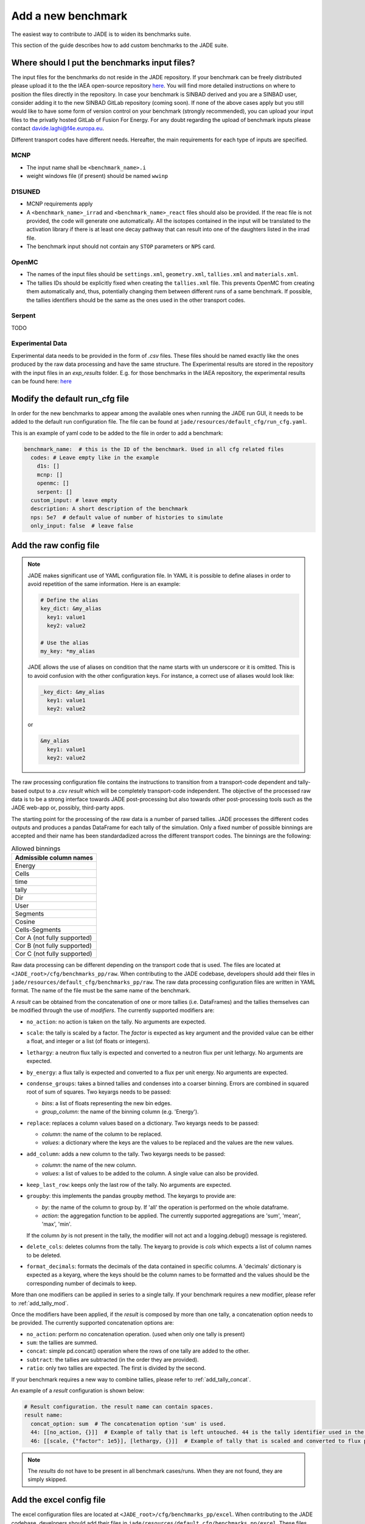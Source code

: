 .. _add_benchmark:

###################
Add a new benchmark
###################

The easiest way to contribute to JADE is to widen its benchmarks suite.

This section of the guide describes how to add custom benchmarks to the JADE suite.

Where should I put the benchmarks input files?
==============================================

The input files for the benchmarks do not reside in the JADE repository. If your benchmark can be freely
distributed please upload it to the the IAEA open-source repository 
`here <https://github.com/IAEA-NDS/open-benchmarks/tree/main/jade_open_benchmarks>`_. You will find 
more detailed instructions on where to position the files directly in the repository.
In case your benchmark is SINBAD derived and you are a SINBAD user, consider adding it to the
new SINBAD GitLab repository (coming soon).
If none of the above cases apply but you still would like to have some form of version
control on your benchmark (strongly recommended), you can upload your input files to the
privatly hosted GitLab of Fusion For Energy.
For any doubt regarding the upload of benchmark inputs please contact davide.laghi@f4e.europa.eu.

Different transport codes have different needs. Hereafter, the main requirements for each type
of inputs are specified.

MCNP
----

- The input name shall be ``<benchmark_name>.i``
- weight windows file (if present) should be named ``wwinp``

D1SUNED
-------

- MCNP requirements apply
- A ``<benchmark_name>_irrad`` and ``<benchmark_name>_react`` files should also be provided.
  If the reac file is not provided, the code will generate one automatically. All the isotopes
  contained in the input will be translated to the activation library if there is at least
  one decay pathway that can result into one of the daughters listed in the irrad file.
- The benchmark input should not contain any ``STOP`` parameters or ``NPS`` card.

OpenMC
------
- The names of the input files should be ``settings.xml``, ``geometry.xml``, ``tallies.xml`` and ``materials.xml``.
- The tallies IDs should be explicitly fixed when creating the ``tallies.xml`` file. This prevents
  OpenMC from creating them automatically and, thus, potentially changing them between different runs
  of a same benchmark. If possible, the tallies identifiers should be the same as the ones used in the
  other transport codes.

Serpent
-------
TODO

Experimental Data
-----------------
Experimental data needs to be provided in the form of *.csv* files. These files should be named
exactly like the ones produced by the raw data processing and have the same structure. The Experimental
results are stored in the repository with the input files in an *exp_results* folder. E.g. for those
benchmarks in the IAEA repository, the experimental results can be found here: `here <https://github.com/IAEA-NDS/open-benchmarks/tree/main/jade_open_benchmarks/exp_results>`_ 

Modify the default run_cfg file
===============================

In order for the new benchmarks to appear among the available ones when running the JADE run
GUI, it needs to be added to the default run configuration file. The file can be
found at ``jade/resources/default_cfg/run_cfg.yaml``.

This is an example of yaml code to be added to the file in order to add a benchmark:

.. code-block:: yaml

  benchmark_name:  # this is the ID of the benchmark. Used in all cfg related files
    codes: # Leave empty like in the example
      d1s: []
      mcnp: []
      openmc: []
      serpent: []
    custom_input: # leave empty
    description: A short description of the benchmark
    nps: 5e7  # default value of number of histories to simulate
    only_input: false  # leave false

Add the raw config file
=======================

.. note::
  JADE makes significant use of YAML configuration file. In YAML it is possible to define aliases
  in order to avoid repetition of the same information. Here is an example:

  .. code-block:: yaml

    # Define the alias
    key_dict: &my_alias
      key1: value1
      key2: value2

    # Use the alias
    my_key: *my_alias
  
  JADE allows the use of aliases on condition that the name starts with un underscore or it is omitted.
  This is to avoid confusion with the other configuration keys. For instance, a correct use of aliases
  would look like:

  .. code-block:: yaml

    _key_dict: &my_alias
      key1: value1
      key2: value2

  or

  .. code-block:: yaml

    &my_alias
      key1: value1
      key2: value2

The raw processing configuration file contains the instructions to transition from a transport-code
dependent and tally-based output to a .csv *result* which will be completely transport-code independent.
The objective of the processed raw data is to be a strong interface 
towards JADE post-processing but also towards other post-processing tools such as the
JADE web-app or, possibly, third-party apps. 

The starting point for the processing of the raw data is a number of parsed tallies. JADE processes the
different codes outputs and produces a pandas DataFrame for each tally of the simulation.
Only a fixed number of possible binnings are accepted and their name has been standardadized
across the different transport codes. The binnings are the following:

.. _allowed_binnings:

.. list-table:: Allowed binnings
        :widths: 50
        :header-rows: 1

        * - **Admissible column names**
        * - Energy
        * - Cells
        * - time
        * - tally
        * - Dir
        * - User
        * - Segments
        * - Cosine
        * - Cells-Segments
        * - Cor A (not fully supported)
        * - Cor B (not fully supported)
        * - Cor C (not fully supported)

Raw data processing can be different depending on the transport code that is used. The files are located
at ``<JADE_root>/cfg/benchmarks_pp/raw``. When contributing to the JADE codebase, developers should
add their files in ``jade/resources/default_cfg/benchmarks_pp/raw``.
The raw data processing configuration files are written in YAML format. The name of the file must be the 
same name of the benchmark.

A *result* can be obtained from the concatenation of one or more tallies (i.e. DataFrames)
and the tallies themselves can be modified through the use of *modifiers*.
The currently supported modifiers are:

* ``no_action``: no action is taken on the tally. No arguments are expected.
* ``scale``: the tally is scaled by a factor. The *factor* is expected as key argument and the provided value can 
  be either a float, and integer or a list (of floats or integers). 
* ``lethargy``: a neutron flux tally is expected and converted to a neutron flux per unit lethargy.
  No arguments are expected.
* ``by_energy``: a flux tally is expected and converted to a flux per unit energy.
  No arguments are expected.
* ``condense_groups``: takes a binned tallies and condenses into a coarser binning. 
  Errors are combined in squared root of sum of squares.
  Two keyargs needs to be passed:
  
  * *bins*: a list of floats representing the new bin edges.
  * *group_column*: the name of the binning column (e.g. 'Energy').
* ``replace``: replaces a column values based on a dictionary. Two keyargs needs to be passed:

  * *column*: the name of the column to be replaced.
  * *values*: a dictionary where the keys are the values to be replaced and the values are the new values.

* ``add_column``: adds a new column to the tally. Two keyargs needs to be passed:

  * *column*: the name of the new column.
  * *values*: a list of values to be added to the column. A single value can also be provided.

* ``keep_last_row``: keeps only the last row of the tally. No arguments are expected. 
* ``groupby``: this implements the pandas groupby method. The keyargs to provide are:
  
  * *by*: the name of the column to group by. If 'all' the operation is performed on the
    whole dataframe.
  * *action*: the aggregation function to be applied. The currently supported aggregations are 'sum', 'mean', 'max', 'min'.
  
  If the column *by* is not present in the tally, the modifier will not act and a logging.debug() message is
  registered.

* ``delete_cols``: deletes columns from the tally. The keyarg to provide is *cols* which expects a list
  of column names to be deleted.

* ``format_decimals``: formats the decimals of the data contained in specific columns. A 'decimals' dictionary is expected as a 
  keyarg, where the keys should be the column names to be formatted and the values should be the corresponding number of decimals 
  to keep. 

More than one modifiers can be applied in series to a single tally.
If your benchmark requires a new modifier, please refer to :ref:`add_tally_mod`.

Once the modifiers have been applied, if the *result* is composed by more than one tally,
a concatenation option needs to be provided. The currently supported concatenation options are:

* ``no_action``: perform no concatenation operation. (used when only one tally is present)
* ``sum``: the tallies are summed.
* ``concat``: simple pd.concat() operation where the rows of one tally are added to the other.
* ``subtract``: the tallies are subtracted (in the order they are provided).
* ``ratio``: only two tallies are expected. The first is divided by the second.

If your benchmark requires a new way to combine tallies, please refer to :ref:`add_tally_concat`.

An example of a *result* configuration is shown below:

.. code-block:: yaml

  # Result configuration. the result name can contain spaces.
  result name:
    concat_option: sum  # The concatenation option 'sum' is used.
    44: [[no_action, {}]]  # Example of tally that is left untouched. 44 is the tally identifier used in the transport code.
    46: [[scale, {"factor": 1e5}], [lethargy, {}]]  # Example of tally that is scaled and converted to flux per unit lethargy.

.. note:: 
  The *results* do not have to be present in all benchmark cases/runs. When they are not
  found, they are simply skipped.

Add the excel config file
=========================

The excel configuration files are located at ``<JADE_root>/cfg/benchmarks_pp/excel``. When contributing to the JADE codebase,
developers should add their files in ``jade/resources/default_cfg/benchmarks_pp/excel``.
These files are transport code independent and they act on the processed raw data. The configuration is written in YAML format.
The name of the file must be the same name of the benchmark. 
The excel configuration files are used to produce the excel file that will contain post-processed comparisons
between different code-lib simulation results.

The minimum unit for excel post-processing is the *table*. A table can be a single raw *result* or some kind of
combinations of them. In the configuration of each *table* the dev has to specify the *results* that are used
in the table, a type of comparisons (e.g. absolute difference), and then a number of options which will control
how the compared data is presented in the excel file.
When more than one *result* is used in a table, they all are combined in a single pandas dataframe and an 
extra column called "Result" is added to the dataframe to distinguish the different results.

The **mandatory options** to include in a *table* configurations are:

* ``results``: a list of *results* that are used in the table. These names must be the same as the ones used in
  the raw data configuration.
* ``comparison_type``: the type of comparison that is done between the *results* coming from two different lib-code couples.
  The currently supported comparisons are:
  
  * ``absolute``: the absolute difference between the two simulations.
  * ``percentage``: the percentage difference between the two simulations.
  * ``ratio``: the ratio between the two simulations.
* ``table_type``: the type of table that is produced. The currently supported types are:
  
  * ``simple``: The starting data is simply the dataframe itself.
  * ``pivot``: a pivot table is produced. This requires to specify also the ``value`` option.

  Examples of the layout of these tables can be found in the :ref:`table_types` section.
  
  In case a new table type was needed, please refer to :ref:`add_table_type`.
* ``x``: the name of the column that will be used as the x-axis in the table.
* ``y``: the name of the column that will be used as the y-axis in the table.

The **optional configurations** that can be included in a *table* are:

* ``value``: to be provided only for pivot tables. This is the columns name that will be used for the pivot.
* ``add_error``: if True, the errors of both simulations will be added to the table.
* ``conditional_formatting``: a dictionary that specifies the values to be used as thresholds 
  for the conditional color formatting. As an example, if ``{"red": 20, "orange": 10, "yellow": 5}`` is
  provided, the table cells will be coloured in red if the difference between the two simulations is greater than 20,
  in orange if it is greater than 10 and in yellow if it is greater than 5 and green otherwise.
* ``change_col_names``: a dictionary that specifies the new names for the columns. The keys are the original column names
  and the values are the new names. This will be applied as a last operation before dumping the df.
* ``subsets``: it is used to select only certain results. It is a list of dictionary. One dictionary
  needs to be provided for each *result* for which only a subset needs to be selected. The keys
  of each dictionary are:

  * *result*: the name of the *result* for which the subset is selected.
  * *values*: a dictionary that will be used to select the subset. Keys are the colum names and items are
    the values that will be used to select the subset in that specific column.

An example of a *table* configuration is shown below:

.. code-block:: yaml

  comparison %:  # name that will appear in the excel sheet
    results:  # the list of raw *results* that are used in the table
        - Leakage neutron flux
        - Leakage photon flux
        - Neutron heating
        - Photon heating
        - T production
        - He ppm production
        - DPA production
    comparison_type: percentage
    table_type: pivot
    x: Case  # this is the column identify the different cases/runs in a multi-run benchmark
    y: [Result, Energy]  # note that also multi-index y axis are supported for pivot tables
    value: Value
    add_error: true
    conditional_formatting: {"red": 20, "orange": 10, "yellow": 5}

Add the atlas config file
=========================
The atlas configuration files are located at ``<JADE_root>/cfg/benchmarks_pp/atlas``. When contributing to the JADE codebase,
developers should add their files in ``jade/resources/default_cfg/benchmarks_pp/atlas``.
These files are transport code independent and they act on the processed raw data. The configuration is written in YAML format.
The name of the file must be the same name of the benchmark. 
The excel configuration files are used to produce the excel file that will contain post-processed comparisons
between different code-lib simulation results.

The minimum unit for atlas post-processing is the *plot*. A plot can be produced from a single raw *result* or some kind of
combinations of them.

The **mandatory options** for the *plot* configuration are:

* ``results``: a list of *results* that are used in the table.
  These names must be the same as the ones used in the raw data configuration.
  The effect of selection more than one results is that all *result* dataframe are combined thanks
  to an extra column called "Result" that is added to the global dataframe.
* ``plot_type``: the type of plot to be produced. You can check which type of plots are
  available in JADE in the :ref:`plot_types` section. In case a new plot is needed, please
  refer to :ref:`add_plot_type`.
* ``title``: title of the plot.
* ``x_label``: label of the x-axis.
* ``y_labels``: label of the y-axis (in some cases more than one label can be provided).
* ``x``: column name that will be used as the x-axis in the plot. Accepted names are listed in :ref:`allowed_binnings`.
* ``y``: column name that will be used as the y-axis in the plot. Accepted names are listed in :ref:`allowed_binnings`.

**Optional configuration** options are:

* ``expand_runs``: By default true. If the benchmark consisted of more than one run, the results have been combined in the
  global results dataframe adding a 'Case' column. If expand_runs is set to true, the plot will be produced for each
  case/run separately.
* ``additional_labels``: a dictionary that specifies additional text boxes to be superimposed to the plot.
  It is a dictionary that can accept only two keys: 'major' and 'minor'. Major labels are bigger and placed
  inside a box. Major labels appear above the minor labels. The item associated to each key is a list of 
  tuples that have two elements. The first element is the text to be displayed and the second is the x position
  of the left corner of the text. Units are the ones of the x-axis of the plot.
* ``v_lines``: allows to add vertical lines to the plot. It is a dictionary that accepts only two keys:
  'major' and 'minor'. Major lines are thicker. The item associated to each key is a list of floats that
  indicate the x position of the line. Units are the ones of the x-axis of the plot.
* ``plot_args``: a dictionary that specifies the arguments to be passed to a specific plot type. The keys are the arguments
  names and the values are the arguments values. The list of plot_args parameters available in each plot
  are described in the plot gallery.
* ``recs``: This option allows to colour part of the plot with rectangles. A list of rectangles options 
  should be provided. Rectangle options must be a list/tuple of (in order), the name of the region (will
  appear in an additional legend), the colour of the rectangle, the x_min and x_max delimiting the region.
* ``subsets``: it is used to select only certain results. It is a list of dictionary. One dictionary
  needs to be provided for each *result* for which only a subset needs to be selected. The keys
  of each dictionary are:

  * *result*: the name of the *result* for which the subset is selected.
  * *values*: a dictionary that will be used to select the subset. Keys are the colum names and items are
    the values that will be used to select the subset in that specific column.

* ``select_runs``: This option allows
  to specify a regex pattern (in string format). Only the cases/runs that match the pattern will be plotted.

An example of plot configuration is shown below:

.. code-block:: yaml

  Wave plots (Isotopes):
    results:  
      - Leakage neutron flux (total)
      - Leakage photon flux
      - SDDR
    plot_type: waves
    title: Ratio wave plots
    x_label: Zaid and MT value
    y_labels: ''
    x: Case
    y: Value
    expand_runs: false
    plot_args:
      limits: [0.5, 1.5]
      shorten_x_name: 2
    select_runs: SphereSDDR_\d+_[A-Za-z]+-\d+_

Implement new functionalities
=============================

In the (hopefully) rare case that your new benchmarks requires either new modifiers, new concatenation options,
new table types or new plot types, you will need to implement new functionalities in the JADE codebase.
The bits of code to be added are well isolated from the rest of the framework. The following sections
describe how to implement these new features in JADE.

.. _add_tally_mod:

Implement new tally modifier
----------------------------

It may be that your new benchmark requires a new tally modifier. Adding a new modifier to JADE is pretty simple.

#. Go to ``jade/config/raw_config.py`` and add your new modifier option to the ``TallyModOption`` enum class.
#. Add a function to modify the tally in ``jade/post/manipulate_tally.py``. This function should take as
   the only positional argument a dataframe (the tally). Keyword arguments can be added if needed. return type
   must be a pandas dataframe.
#. Link the function to the enum adding it to the ``MOD_FUNCTIONS`` dictionary that can be found in the same file.
#. Add a test for your new modifier in ``jade/tests/post/test_manipulate_tally.py``.
#. Add your new option to the available modifiers in the documentation.

.. _add_tally_concat:

Implement new tallies combinator
--------------------------------
If instead you need to add a new way to combine tallies, you should:

#. Go to ``jade/config/raw_config.py`` and add your new concat option to the ``TallyConcatOption`` enum class.
#. Add a function to concat the tallies in ``jade/post/manipulate_tally.py``. This function should take as
   the only positional argument a list of dataframes (the tallies). Return type must be a pandas dataframe.
#. Link the new function to the enum adding it to the ``CONCAT_FUNCTIONS`` dictionary that can be found in the same file.
#. Add a test for your new modifier in ``jade/tests/post/test_manipulate_tally.py``.
#. Add your new option to the available concat options in the documentation.

.. _add_table_type:

Implement a new table type
--------------------------

The following are the steps to add a new table type to JADE:

#. Go to ``jade/config/excel_config.py`` and add your new table type to the ``TableType`` enum class.
#. Extend the abstract ``Table`` class that can be found in ``jade/post/excel_routines.py``. The only method
   that needs to be re-implemented is the ``_get_sheet()`` one, which returns a list of pands dataframes.
   to be added to the excel. Have a look to the other table classes in the same file for inspirations and
   best practices.
#. Connect your new table class with the corresponded table type enum in the ``TableFactory`` class that
   can be found in the same file.
#. Add a test for your new table in ``jade/tests/post/test_excel_routines.py``.
#. Add your new table type to the available table types in the documentation.

.. _add_plot_type:

Implement a new plot type
-------------------------

The following are the steps to add a new plot type to JADE:

#. Go to ``jade/config/atlas_config.py`` and add your new plot type to the ``PlotType`` enum class.
   In case your new plot type requires specific plots arguments these can be passed to the plot
   through the ``plot_args`` dictionary.
#. Extend the abstract ``Plot`` class that can be found in ``jade/post/plotter.py``. The only method
   that needs to be re-implemented is the ``_get_figure()`` one, which returns the matplotlib figure.
   Have a look to the other plot classes in the same file for inspirations and best practices.
#. Connect your new plot class with the corresponded plot type enum in the ``PlotFactory`` class that
   can be found in the same file.
#. Add a test for your new plot in ``jade/tests/post/test_plotter.py``.
#. Add your new plot type to the available plot types in the documentation. 